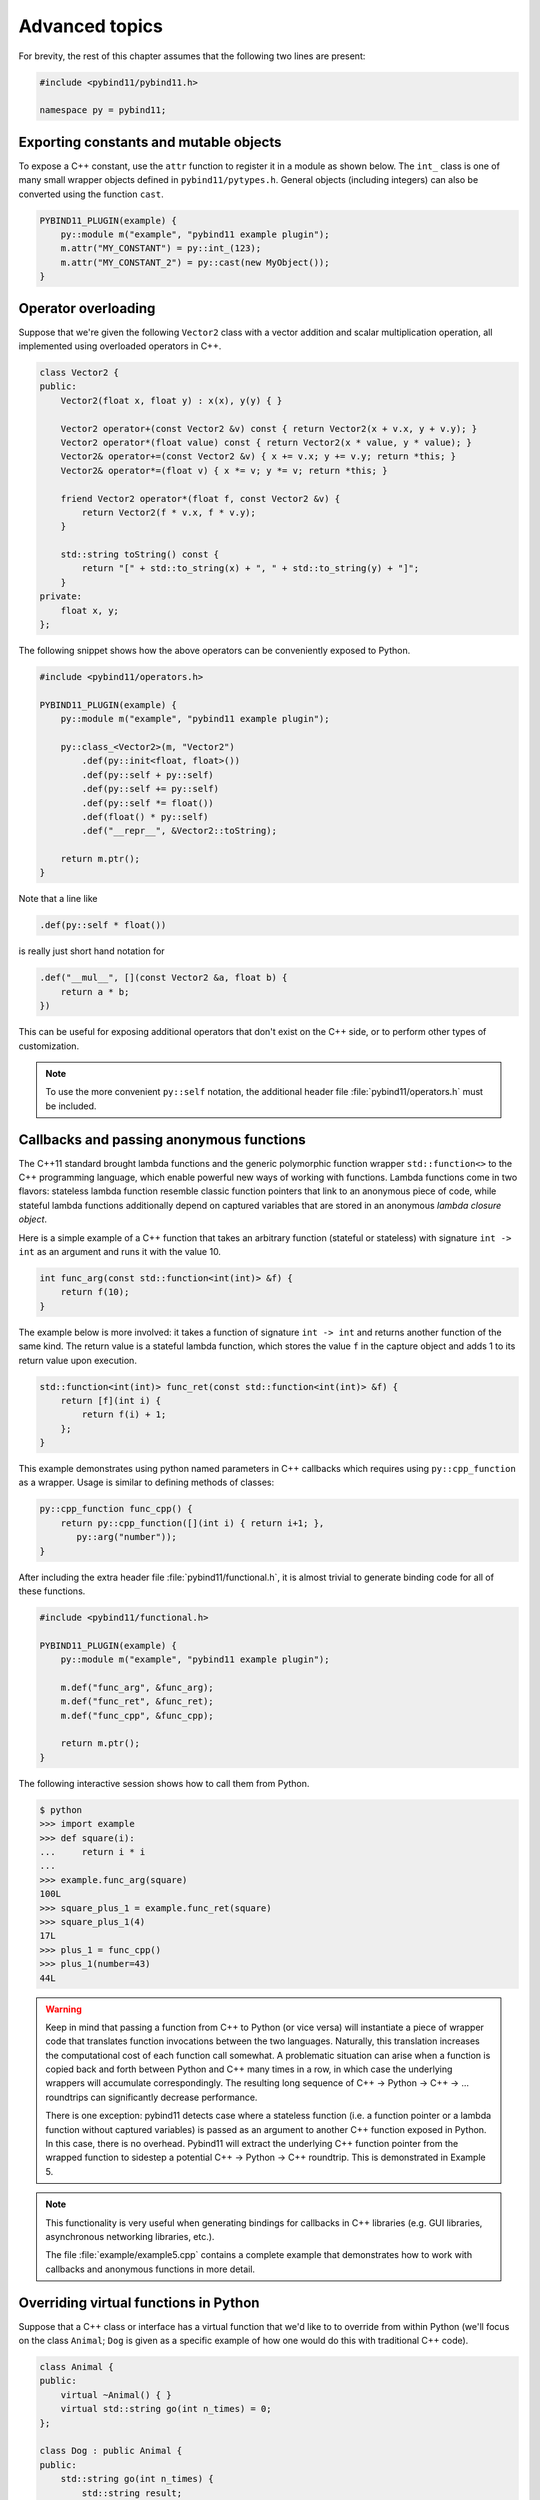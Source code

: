 .. _advanced:

Advanced topics
###############

For brevity, the rest of this chapter assumes that the following two lines are
present:

.. code-block:: cpp

    #include <pybind11/pybind11.h>

    namespace py = pybind11;

Exporting constants and mutable objects
=======================================

To expose a C++ constant, use the ``attr`` function to register it in a module
as shown below. The ``int_`` class is one of many small wrapper objects defined
in ``pybind11/pytypes.h``. General objects (including integers) can also be
converted using the function ``cast``.

.. code-block:: cpp

    PYBIND11_PLUGIN(example) {
        py::module m("example", "pybind11 example plugin");
        m.attr("MY_CONSTANT") = py::int_(123);
        m.attr("MY_CONSTANT_2") = py::cast(new MyObject());
    }

Operator overloading
====================

Suppose that we're given the following ``Vector2`` class with a vector addition
and scalar multiplication operation, all implemented using overloaded operators
in C++.

.. code-block:: cpp

    class Vector2 {
    public:
        Vector2(float x, float y) : x(x), y(y) { }

        Vector2 operator+(const Vector2 &v) const { return Vector2(x + v.x, y + v.y); }
        Vector2 operator*(float value) const { return Vector2(x * value, y * value); }
        Vector2& operator+=(const Vector2 &v) { x += v.x; y += v.y; return *this; }
        Vector2& operator*=(float v) { x *= v; y *= v; return *this; }

        friend Vector2 operator*(float f, const Vector2 &v) {
            return Vector2(f * v.x, f * v.y);
        }

        std::string toString() const {
            return "[" + std::to_string(x) + ", " + std::to_string(y) + "]";
        }
    private:
        float x, y;
    };

The following snippet shows how the above operators can be conveniently exposed
to Python.

.. code-block:: cpp

    #include <pybind11/operators.h>

    PYBIND11_PLUGIN(example) {
        py::module m("example", "pybind11 example plugin");

        py::class_<Vector2>(m, "Vector2")
            .def(py::init<float, float>())
            .def(py::self + py::self)
            .def(py::self += py::self)
            .def(py::self *= float())
            .def(float() * py::self)
            .def("__repr__", &Vector2::toString);

        return m.ptr();
    }

Note that a line like

.. code-block:: cpp

            .def(py::self * float())

is really just short hand notation for

.. code-block:: cpp

    .def("__mul__", [](const Vector2 &a, float b) {
        return a * b;
    })

This can be useful for exposing additional operators that don't exist on the
C++ side, or to perform other types of customization.

.. note::

    To use the more convenient ``py::self`` notation, the additional
    header file :file:`pybind11/operators.h` must be included.

.. seealso::

    The file :file:`example/example3.cpp` contains a complete example that
    demonstrates how to work with overloaded operators in more detail.

Callbacks and passing anonymous functions
=========================================

The C++11 standard brought lambda functions and the generic polymorphic
function wrapper ``std::function<>`` to the C++ programming language, which
enable powerful new ways of working with functions. Lambda functions come in
two flavors: stateless lambda function resemble classic function pointers that
link to an anonymous piece of code, while stateful lambda functions
additionally depend on captured variables that are stored in an anonymous
*lambda closure object*.

Here is a simple example of a C++ function that takes an arbitrary function
(stateful or stateless) with signature ``int -> int`` as an argument and runs
it with the value 10.

.. code-block:: cpp

    int func_arg(const std::function<int(int)> &f) {
        return f(10);
    }

The example below is more involved: it takes a function of signature ``int -> int``
and returns another function of the same kind. The return value is a stateful
lambda function, which stores the value ``f`` in the capture object and adds 1 to
its return value upon execution.

.. code-block:: cpp

    std::function<int(int)> func_ret(const std::function<int(int)> &f) {
        return [f](int i) {
            return f(i) + 1;
        };
    }

This example demonstrates using python named parameters in C++ callbacks which
requires using ``py::cpp_function`` as a wrapper. Usage is similar to defining
methods of classes:

.. code-block:: cpp

    py::cpp_function func_cpp() {
        return py::cpp_function([](int i) { return i+1; },
           py::arg("number"));
    }

After including the extra header file :file:`pybind11/functional.h`, it is almost
trivial to generate binding code for all of these functions.

.. code-block:: cpp

    #include <pybind11/functional.h>

    PYBIND11_PLUGIN(example) {
        py::module m("example", "pybind11 example plugin");

        m.def("func_arg", &func_arg);
        m.def("func_ret", &func_ret);
        m.def("func_cpp", &func_cpp);

        return m.ptr();
    }

The following interactive session shows how to call them from Python.

.. code-block:: pycon

    $ python
    >>> import example
    >>> def square(i):
    ...     return i * i
    ...
    >>> example.func_arg(square)
    100L
    >>> square_plus_1 = example.func_ret(square)
    >>> square_plus_1(4)
    17L
    >>> plus_1 = func_cpp()
    >>> plus_1(number=43)
    44L

.. warning::

    Keep in mind that passing a function from C++ to Python (or vice versa)
    will instantiate a piece of wrapper code that translates function
    invocations between the two languages. Naturally, this translation
    increases the computational cost of each function call somewhat. A
    problematic situation can arise when a function is copied back and forth
    between Python and C++ many times in a row, in which case the underlying
    wrappers will accumulate correspondingly. The resulting long sequence of
    C++ -> Python -> C++ -> ... roundtrips can significantly decrease
    performance.

    There is one exception: pybind11 detects case where a stateless function
    (i.e. a function pointer or a lambda function without captured variables)
    is passed as an argument to another C++ function exposed in Python. In this
    case, there is no overhead. Pybind11 will extract the underlying C++
    function pointer from the wrapped function to sidestep a potential C++ ->
    Python -> C++ roundtrip. This is demonstrated in Example 5.

.. note::

    This functionality is very useful when generating bindings for callbacks in
    C++ libraries (e.g. GUI libraries, asynchronous networking libraries, etc.).

    The file :file:`example/example5.cpp` contains a complete example that
    demonstrates how to work with callbacks and anonymous functions in more detail.

Overriding virtual functions in Python
======================================

Suppose that a C++ class or interface has a virtual function that we'd like to
to override from within Python (we'll focus on the class ``Animal``; ``Dog`` is
given as a specific example of how one would do this with traditional C++
code).

.. code-block:: cpp

    class Animal {
    public:
        virtual ~Animal() { }
        virtual std::string go(int n_times) = 0;
    };

    class Dog : public Animal {
    public:
        std::string go(int n_times) {
            std::string result;
            for (int i=0; i<n_times; ++i)
                result += "woof! ";
            return result;
        }
    };

Let's also suppose that we are given a plain function which calls the
function ``go()`` on an arbitrary ``Animal`` instance.

.. code-block:: cpp

    std::string call_go(Animal *animal) {
        return animal->go(3);
    }

Normally, the binding code for these classes would look as follows:

.. code-block:: cpp

    PYBIND11_PLUGIN(example) {
        py::module m("example", "pybind11 example plugin");

        py::class_<Animal> animal(m, "Animal");
        animal
            .def("go", &Animal::go);

        py::class_<Dog>(m, "Dog", animal)
            .def(py::init<>());

        m.def("call_go", &call_go);

        return m.ptr();
    }

However, these bindings are impossible to extend: ``Animal`` is not
constructible, and we clearly require some kind of "trampoline" that
redirects virtual calls back to Python.

Defining a new type of ``Animal`` from within Python is possible but requires a
helper class that is defined as follows:

.. code-block:: cpp

    class PyAnimal : public Animal {
    public:
        /* Inherit the constructors */
        using Animal::Animal;

        /* Trampoline (need one for each virtual function) */
        std::string go(int n_times) {
            PYBIND11_OVERLOAD_PURE(
                std::string, /* Return type */
                Animal,      /* Parent class */
                go,          /* Name of function */
                n_times      /* Argument(s) */
            );
        }
    };

The macro :func:`PYBIND11_OVERLOAD_PURE` should be used for pure virtual
functions, and :func:`PYBIND11_OVERLOAD` should be used for functions which have
a default implementation.

There are also two alternate macros :func:`PYBIND11_OVERLOAD_PURE_NAME` and
:func:`PYBIND11_OVERLOAD_NAME` which take a string-valued name argument
after the *Name of the function* slot. This is useful when the C++ and Python
versions of the function have different names, e.g. ``operator()`` vs ``__call__``.

The binding code also needs a few minor adaptations (highlighted):

.. code-block:: cpp
    :emphasize-lines: 4,6,7

    PYBIND11_PLUGIN(example) {
        py::module m("example", "pybind11 example plugin");

        py::class_<Animal, std::unique_ptr<Animal>, PyAnimal /* <--- trampoline*/> animal(m, "Animal");
        animal
            .def(py::init<>())
            .def("go", &Animal::go);

        py::class_<Dog>(m, "Dog", animal)
            .def(py::init<>());

        m.def("call_go", &call_go);

        return m.ptr();
    }

Importantly, pybind11 is made aware of the trampoline trampoline helper class
by specifying it as the *third* template argument to :class:`class_`. The
second argument with the unique pointer is simply the default holder type used
by pybind11. Following this, we are able to define a constructor as usual.

The Python session below shows how to override ``Animal::go`` and invoke it via
a virtual method call.

.. code-block:: pycon

    >>> from example import *
    >>> d = Dog()
    >>> call_go(d)
    u'woof! woof! woof! '
    >>> class Cat(Animal):
    ...     def go(self, n_times):
    ...             return "meow! " * n_times
    ...
    >>> c = Cat()
    >>> call_go(c)
    u'meow! meow! meow! '

Please take a look at the :ref:`macro_notes` before using this feature.

.. seealso::

    The file :file:`example/example12.cpp` contains a complete example that
    demonstrates how to override virtual functions using pybind11 in more
    detail.


.. _macro_notes:

General notes regarding convenience macros
==========================================

pybind11 provides a few convenience macros such as
:func:`PYBIND11_MAKE_OPAQUE` and :func:`PYBIND11_DECLARE_HOLDER_TYPE`, and
``PYBIND11_OVERLOAD_*``. Since these are "just" macros that are evaluated
in the preprocessor (which has no concept of types), they *will* get confused
by commas in a template argument such as ``PYBIND11_OVERLOAD(MyReturnValue<T1,
T2>, myFunc)``. In this case, the preprocessor assumes that the comma indicates
the beginnning of the next parameter. Use a ``typedef`` to bind the template to
another name and use it in the macro to avoid this problem.


Global Interpreter Lock (GIL)
=============================

The classes :class:`gil_scoped_release` and :class:`gil_scoped_acquire` can be
used to acquire and release the global interpreter lock in the body of a C++
function call. In this way, long-running C++ code can be parallelized using
multiple Python threads. Taking the previous section as an example, this could
be realized as follows (important changes highlighted):

.. code-block:: cpp
    :emphasize-lines: 8,9,33,34

    class PyAnimal : public Animal {
    public:
        /* Inherit the constructors */
        using Animal::Animal;

        /* Trampoline (need one for each virtual function) */
        std::string go(int n_times) {
            /* Acquire GIL before calling Python code */
            py::gil_scoped_acquire acquire;

            PYBIND11_OVERLOAD_PURE(
                std::string, /* Return type */
                Animal,      /* Parent class */
                go,          /* Name of function */
                n_times      /* Argument(s) */
            );
        }
    };

    PYBIND11_PLUGIN(example) {
        py::module m("example", "pybind11 example plugin");

        py::class_<Animal, std::unique_ptr<Animal>, PyAnimal> animal(m, "Animal");
        animal
            .def(py::init<>())
            .def("go", &Animal::go);

        py::class_<Dog>(m, "Dog", animal)
            .def(py::init<>());

        m.def("call_go", [](Animal *animal) -> std::string {
            /* Release GIL before calling into (potentially long-running) C++ code */
            py::gil_scoped_release release;
            return call_go(animal);
        });

        return m.ptr();
    }

Passing STL data structures
===========================

When including the additional header file :file:`pybind11/stl.h`, conversions
between ``std::vector<>``, ``std::list<>``, ``std::set<>``, and ``std::map<>``
and the Python ``list``, ``set`` and ``dict`` data structures are automatically
enabled. The types ``std::pair<>`` and ``std::tuple<>`` are already supported
out of the box with just the core :file:`pybind11/pybind11.h` header.

.. note::

    Arbitrary nesting of any of these types is supported.

.. seealso::

    The file :file:`example/example2.cpp` contains a complete example that
    demonstrates how to pass STL data types in more detail.

Binding sequence data types, iterators, the slicing protocol, etc.
==================================================================

Please refer to the supplemental example for details.

.. seealso::

    The file :file:`example/example6.cpp` contains a complete example that
    shows how to bind a sequence data type, including length queries
    (``__len__``), iterators (``__iter__``), the slicing protocol and other
    kinds of useful operations.

Return value policies
=====================

Python and C++ use wildly different ways of managing the memory and lifetime of
objects managed by them. This can lead to issues when creating bindings for
functions that return a non-trivial type. Just by looking at the type
information, it is not clear whether Python should take charge of the returned
value and eventually free its resources, or if this is handled on the C++ side.
For this reason, pybind11 provides a several `return value policy` annotations
that can be passed to the :func:`module::def` and :func:`class_::def`
functions. The default policy is :enum:`return_value_policy::automatic`.

.. tabularcolumns:: |p{0.5\textwidth}|p{0.45\textwidth}|

+--------------------------------------------------+----------------------------------------------------------------------------+
| Return value policy                              | Description                                                                |
+==================================================+============================================================================+
| :enum:`return_value_policy::automatic`           | This is the default return value policy, which falls back to the policy    |
|                                                  | :enum:`return_value_policy::take_ownership` when the return value is a     |
|                                                  | pointer. Otherwise, it uses :enum:`return_value::move` or                  |
|                                                  | :enum:`return_value::copy` for rvalue and lvalue references, respectively. |
|                                                  | See below for a description of what all of these different policies do.    |
+--------------------------------------------------+----------------------------------------------------------------------------+
| :enum:`return_value_policy::automatic_reference` | As above, but use policy :enum:`return_value_policy::reference` when the   |
|                                                  | return value is a pointer. This is the default conversion policy for       |
|                                                  | function arguments when calling Python functions manually from C++ code    |
|                                                  | (i.e. via handle::operator()). You probably won't need to use this.        |
+--------------------------------------------------+----------------------------------------------------------------------------+
| :enum:`return_value_policy::take_ownership`      | Reference an existing object (i.e. do not create a new copy) and take      |
|                                                  | ownership. Python will call the destructor and delete operator when the    |
|                                                  | object's reference count reaches zero. Undefined behavior ensues when the  |
|                                                  | C++ side does the same.                                                    |
+--------------------------------------------------+----------------------------------------------------------------------------+
| :enum:`return_value_policy::copy`                | Create a new copy of the returned object, which will be owned by Python.   |
|                                                  | This policy is comparably safe because the lifetimes of the two instances  |
|                                                  | are decoupled.                                                             |
+--------------------------------------------------+----------------------------------------------------------------------------+
| :enum:`return_value_policy::move`                | Use ``std::move`` to move the return value contents into a new instance    |
|                                                  | that will be owned by Python. This policy is comparably safe because the   |
|                                                  | lifetimes of the two instances (move source and destination) are decoupled.|
+--------------------------------------------------+----------------------------------------------------------------------------+
| :enum:`return_value_policy::reference`           | Reference an existing object, but do not take ownership. The C++ side is   |
|                                                  | responsible for managing the object's lifetime and deallocating it when    |
|                                                  | it is no longer used. Warning: undefined behavior will ensue when the C++  |
|                                                  | side deletes an object that is still referenced and used by Python.        |
+--------------------------------------------------+----------------------------------------------------------------------------+
| :enum:`return_value_policy::reference_internal`  | This policy only applies to methods and properties. It references the      |
|                                                  | object without taking ownership similar to the above                       |
|                                                  | :enum:`return_value_policy::reference` policy. In contrast to that policy, |
|                                                  | the function or property's implicit ``this`` argument (called the *parent*)|
|                                                  | is considered to be the the owner of the return value (the *child*).       |
|                                                  | pybind11 then couples the lifetime of the parent to the child via a        |
|                                                  | reference relationship that ensures that the parent cannot be garbage      |
|                                                  | collected while Python is still using the child. More advanced variations  |
|                                                  | of this scheme are also possible using combinations of                     |
|                                                  | :enum:`return_value_policy::reference` and the :class:`keep_alive` call    |
|                                                  | policy described next.                                                     |
+--------------------------------------------------+----------------------------------------------------------------------------+

The following example snippet shows a use case of the
:enum:`return_value_policy::reference_internal` policy.

.. code-block:: cpp

    class Example {
    public:
        Internal &get_internal() { return internal; }
    private:
        Internal internal;
    };

    PYBIND11_PLUGIN(example) {
        py::module m("example", "pybind11 example plugin");

        py::class_<Example>(m, "Example")
            .def(py::init<>())
            .def("get_internal", &Example::get_internal, "Return the internal data",
                                 py::return_value_policy::reference_internal);

        return m.ptr();
    }

.. warning::

    Code with invalid call policies might access unitialized memory or free
    data structures multiple times, which can lead to hard-to-debug
    non-determinism and segmentation faults, hence it is worth spending the
    time to understand all the different options in the table above.

    It is worth highlighting one common issue where a method (e.g. a getter)
    returns a reference (or pointer) to the first attribute of a class. In this
    case, the class and attribute will be located at the same address in
    memory, which pybind11 will recongnize and return the parent instance
    instead of creating a new Python object that represents the attribute.
    Here, the :enum:`return_value_policy::reference_internal` policy should be
    used rather than relying on the automatic one.

.. note::

    The next section on :ref:`call_policies` discusses *call policies* that can be
    specified *in addition* to a return value policy from the list above. Call
    policies indicate reference relationships that can involve both return values
    and parameters of functions.

.. note::

   As an alternative to elaborate call policies and lifetime management logic,
   consider using smart pointers (see the section on :ref:`smart_pointers` for
   details). Smart pointers can tell whether an object is still referenced from
   C++ or Python, which generally eliminates the kinds of inconsistencies that
   can lead to crashes or undefined behavior. For functions returning smart
   pointers, it is not necessary to specify a return value policy.

.. _call_policies:

Additional call policies
========================

In addition to the above return value policies, further `call policies` can be
specified to indicate dependencies between parameters. There is currently just
one policy named ``keep_alive<Nurse, Patient>``, which indicates that the
argument with index ``Patient`` should be kept alive at least until the
argument with index ``Nurse`` is freed by the garbage collector; argument
indices start at one, while zero refers to the return value. For methods, index
one refers to the implicit ``this`` pointer, while regular arguments begin at
index two. Arbitrarily many call policies can be specified.

Consider the following example: the binding code for a list append operation
that ties the lifetime of the newly added element to the underlying container
might be declared as follows:

.. code-block:: cpp

    py::class_<List>(m, "List")
        .def("append", &List::append, py::keep_alive<1, 2>());

.. note::

    ``keep_alive`` is analogous to the ``with_custodian_and_ward`` (if Nurse,
    Patient != 0) and ``with_custodian_and_ward_postcall`` (if Nurse/Patient ==
    0) policies from Boost.Python.

.. seealso::

    The file :file:`example/example13.cpp` contains a complete example that
    demonstrates using :class:`keep_alive` in more detail.

Implicit type conversions
=========================

Suppose that instances of two types ``A`` and ``B`` are used in a project, and
that an ``A`` can easily be converted into an instance of type ``B`` (examples of this
could be a fixed and an arbitrary precision number type).

.. code-block:: cpp

    py::class_<A>(m, "A")
        /// ... members ...

    py::class_<B>(m, "B")
        .def(py::init<A>())
        /// ... members ...

    m.def("func",
        [](const B &) { /* .... */ }
    );

To invoke the function ``func`` using a variable ``a`` containing an ``A``
instance, we'd have to write ``func(B(a))`` in Python. On the other hand, C++
will automatically apply an implicit type conversion, which makes it possible
to directly write ``func(a)``.

In this situation (i.e. where ``B`` has a constructor that converts from
``A``), the following statement enables similar implicit conversions on the
Python side:

.. code-block:: cpp

    py::implicitly_convertible<A, B>();

.. note::

    Implicit conversions from ``A`` to ``B`` only work when ``B`` is a custom
    data type that is exposed to Python via pybind11.

.. _static_properties:

Static properties
=================

The section on :ref:`properties` discussed the creation of instance properties
that are implemented in terms of C++ getters and setters.

Static properties can also be created in a similar way to expose getters and
setters of static class attributes. It is important to note that the implicit
``self`` argument also exists in this case and is used to pass the Python
``type`` subclass instance. This parameter will often not be needed by the C++
side, and the following example illustrates how to instantiate a lambda getter
function that ignores it:

.. code-block:: cpp

    py::class_<Foo>(m, "Foo")
        .def_property_readonly_static("foo", [](py::object /* self */) { return Foo(); });

Unique pointers
===============

Given a class ``Example`` with Python bindings, it's possible to return
instances wrapped in C++11 unique pointers, like so

.. code-block:: cpp

    std::unique_ptr<Example> create_example() { return std::unique_ptr<Example>(new Example()); }

.. code-block:: cpp

    m.def("create_example", &create_example);

In other words, there is nothing special that needs to be done. While returning
unique pointers in this way is allowed, it is *illegal* to use them as function
arguments. For instance, the following function signature cannot be processed
by pybind11.

.. code-block:: cpp

    void do_something_with_example(std::unique_ptr<Example> ex) { ... }

The above signature would imply that Python needs to give up ownership of an
object that is passed to this function, which is generally not possible (for
instance, the object might be referenced elsewhere).

.. _smart_pointers:

Smart pointers
==============

This section explains how to pass values that are wrapped in "smart" pointer
types with internal reference counting. For the simpler C++11 unique pointers,
refer to the previous section.

The binding generator for classes, :class:`class_`, takes an optional second
template type, which denotes a special *holder* type that is used to manage
references to the object. When wrapping a type named ``Type``, the default
value of this template parameter is ``std::unique_ptr<Type>``, which means that
the object is deallocated when Python's reference count goes to zero.

It is possible to switch to other types of reference counting wrappers or smart
pointers, which is useful in codebases that rely on them. For instance, the
following snippet causes ``std::shared_ptr`` to be used instead.

.. code-block:: cpp

    py::class_<Example, std::shared_ptr<Example> /* <- holder type */> obj(m, "Example");

Note that any particular class can only be associated with a single holder type.

To enable transparent conversions for functions that take shared pointers as an
argument or that return them, a macro invocation similar to the following must
be declared at the top level before any binding code:

.. code-block:: cpp

    PYBIND11_DECLARE_HOLDER_TYPE(T, std::shared_ptr<T>);

.. note::

    The first argument of :func:`PYBIND11_DECLARE_HOLDER_TYPE` should be a
    placeholder name that is used as a template parameter of the second
    argument. Thus, feel free to use any identifier, but use it consistently on
    both sides; also, don't use the name of a type that already exists in your
    codebase.

One potential stumbling block when using holder types is that they need to be
applied consistently. Can you guess what's broken about the following binding
code?

.. code-block:: cpp

    class Child { };

    class Parent {
    public:
       Parent() : child(std::make_shared<Child>()) { }
       Child *get_child() { return child.get(); }  /* Hint: ** DON'T DO THIS ** */
    private:
        std::shared_ptr<Child> child;
    };

    PYBIND11_PLUGIN(example) {
        py::module m("example");

        py::class_<Child, std::shared_ptr<Child>>(m, "Child");

        py::class_<Parent, std::shared_ptr<Parent>>(m, "Parent")
           .def(py::init<>())
           .def("get_child", &Parent::get_child);

        return m.ptr();
    }

The following Python code will cause undefined behavior (and likely a
segmentation fault).

.. code-block:: python

   from example import Parent
   print(Parent().get_child())

The problem is that ``Parent::get_child()`` returns a pointer to an instance of
``Child``, but the fact that this instance is already managed by
``std::shared_ptr<...>`` is lost when passing raw pointers. In this case,
pybind11 will create a second independent ``std::shared_ptr<...>`` that also
claims ownership of the pointer. In the end, the object will be freed **twice**
since these shared pointers have no way of knowing about each other.

There are two ways to resolve this issue:

1. For types that are managed by a smart pointer class, never use raw pointers
   in function arguments or return values. In other words: always consistently
   wrap pointers into their designated holder types (such as
   ``std::shared_ptr<...>``). In this case, the signature of ``get_child()``
   should be modified as follows:

.. code-block:: cpp

    std::shared_ptr<Child> get_child() { return child; }

2. Adjust the definition of ``Child`` by specifying
   ``std::enable_shared_from_this<T>`` (see cppreference_ for details) as a
   base class. This adds a small bit of information to ``Child`` that allows
   pybind11 to realize that there is already an existing
   ``std::shared_ptr<...>`` and communicate with it. In this case, the
   declaration of ``Child`` should look as follows:

.. _cppreference: http://en.cppreference.com/w/cpp/memory/enable_shared_from_this

.. code-block:: cpp

    class Child : public std::enable_shared_from_this<Child> { };


Please take a look at the :ref:`macro_notes` before using this feature.

.. seealso::

    The file :file:`example/example8.cpp` contains a complete example that
    demonstrates how to work with custom reference-counting holder types in
    more detail.

.. _custom_constructors:

Custom constructors
===================

The syntax for binding constructors was previously introduced, but it only
works when a constructor with the given parameters actually exists on the C++
side. To extend this to more general cases, let's take a look at what actually
happens under the hood: the following statement

.. code-block:: cpp

    py::class_<Example>(m, "Example")
        .def(py::init<int>());

is short hand notation for

.. code-block:: cpp

    py::class_<Example>(m, "Example")
        .def("__init__",
            [](Example &instance, int arg) {
                new (&instance) Example(arg);
            }
        );

In other words, :func:`init` creates an anonymous function that invokes an
in-place constructor. Memory allocation etc. is already take care of beforehand
within pybind11.

.. _catching_and_throwing_exceptions:

Catching and throwing exceptions
================================

When C++ code invoked from Python throws an ``std::exception``, it is
automatically converted into a Python ``Exception``. pybind11 defines multiple
special exception classes that will map to different types of Python
exceptions:

.. tabularcolumns:: |p{0.5\textwidth}|p{0.45\textwidth}|

+--------------------------------------+------------------------------+
|  C++ exception type                  |  Python exception type       |
+======================================+==============================+
| :class:`std::exception`              | ``RuntimeError``             |
+--------------------------------------+------------------------------+
| :class:`std::bad_alloc`              | ``MemoryError``              |
+--------------------------------------+------------------------------+
| :class:`std::domain_error`           | ``ValueError``               |
+--------------------------------------+------------------------------+
| :class:`std::invalid_argument`       | ``ValueError``               |
+--------------------------------------+------------------------------+
| :class:`std::length_error`           | ``ValueError``               |
+--------------------------------------+------------------------------+
| :class:`std::out_of_range`           | ``ValueError``               |
+--------------------------------------+------------------------------+
| :class:`std::range_error`            | ``ValueError``               |
+--------------------------------------+------------------------------+
| :class:`pybind11::stop_iteration`    | ``StopIteration`` (used to   |
|                                      | implement custom iterators)  |
+--------------------------------------+------------------------------+
| :class:`pybind11::index_error`       | ``IndexError`` (used to      |
|                                      | indicate out of bounds       |
|                                      | accesses in ``__getitem__``, |
|                                      | ``__setitem__``, etc.)       |
+--------------------------------------+------------------------------+
| :class:`pybind11::value_error`       | ``ValueError`` (used to      |
|                                      | indicate wrong value passed  |
|                                      | in ``container.remove(...)`` |
+--------------------------------------+------------------------------+
| :class:`pybind11::error_already_set` | Indicates that the Python    |
|                                      | exception flag has already   |
|                                      | been initialized             |
+--------------------------------------+------------------------------+

When a Python function invoked from C++ throws an exception, it is converted
into a C++ exception of type :class:`error_already_set` whose string payload
contains a textual summary.

There is also a special exception :class:`cast_error` that is thrown by
:func:`handle::call` when the input arguments cannot be converted to Python
objects.

Registering custom exception translators
========================================

If the default exception conversion policy described
:ref:`above <catching_and_throwing_exceptions>`
is insufficient, pybind11 also provides support for registering custom
exception translators.

The function ``register_exception_translator(translator)`` takes a stateless
callable (e.g. a function pointer or a lambda function without captured
variables) with the following call signature: ``void(std::exception_ptr)``.

When a C++ exception is thrown, registered exception translators are tried
in reverse order of registration (i.e. the last registered translator gets
a first shot at handling the exception).

Inside the translator, ``std::rethrow_exception`` should be used within
a try block to re-throw the exception. A catch clause can then use
``PyErr_SetString`` to set a Python exception as demonstrated
in :file:`example19.cpp``.

This example also demonstrates how to create custom exception types
with ``py::exception``.

The following example demonstrates this for a hypothetical exception class
``MyCustomException``:

.. code-block:: cpp

    py::register_exception_translator([](std::exception_ptr p) {
        try {
            if (p) std::rethrow_exception(p);
        } catch (const MyCustomException &e) {
            PyErr_SetString(PyExc_RuntimeError, e.what());
        }
    });

Multiple exceptions can be handled by a single translator. If the exception is
not caught by the current translator, the previously registered one gets a
chance.

If none of the registered exception translators is able to handle the
exception, it is handled by the default converter as described in the previous
section.

.. note::

    You must either call ``PyErr_SetString`` for every exception caught in a
    custom exception translator. Failure to do so will cause Python to crash
    with ``SystemError: error return without exception set``.

    Exceptions that you do not plan to handle should simply not be caught.

    You may also choose to explicity (re-)throw the exception to delegate it to
    the other existing exception translators.

    The ``py::exception`` wrapper for creating custom exceptions cannot (yet)
    be used as a ``py::base``.

.. _opaque:

Treating STL data structures as opaque objects
==============================================

pybind11 heavily relies on a template matching mechanism to convert parameters
and return values that are constructed from STL data types such as vectors,
linked lists, hash tables, etc. This even works in a recursive manner, for
instance to deal with lists of hash maps of pairs of elementary and custom
types, etc.

However, a fundamental limitation of this approach is that internal conversions
between Python and C++ types involve a copy operation that prevents
pass-by-reference semantics. What does this mean?

Suppose we bind the following function

.. code-block:: cpp

    void append_1(std::vector<int> &v) {
       v.push_back(1);
    }

and call it from Python, the following happens:

.. code-block:: pycon

   >>> v = [5, 6]
   >>> append_1(v)
   >>> print(v)
   [5, 6]

As you can see, when passing STL data structures by reference, modifications
are not propagated back the Python side. A similar situation arises when
exposing STL data structures using the ``def_readwrite`` or ``def_readonly``
functions:

.. code-block:: cpp

    /* ... definition ... */

    class MyClass {
        std::vector<int> contents;
    };

    /* ... binding code ... */

    py::class_<MyClass>(m, "MyClass")
        .def(py::init<>)
        .def_readwrite("contents", &MyClass::contents);

In this case, properties can be read and written in their entirety. However, an
``append`` operaton involving such a list type has no effect:

.. code-block:: pycon

   >>> m = MyClass()
   >>> m.contents = [5, 6]
   >>> print(m.contents)
   [5, 6]
   >>> m.contents.append(7)
   >>> print(m.contents)
   [5, 6]

To deal with both of the above situations, pybind11 provides a macro named
``PYBIND11_MAKE_OPAQUE(T)`` that disables the template-based conversion
machinery of types, thus rendering them *opaque*. The contents of opaque
objects are never inspected or extracted, hence they can be passed by
reference. For instance, to turn ``std::vector<int>`` into an opaque type, add
the declaration

.. code-block:: cpp

    PYBIND11_MAKE_OPAQUE(std::vector<int>);

before any binding code (e.g. invocations to ``class_::def()``, etc.). This
macro must be specified at the top level, since instantiates a partial template
overload. If your binding code consists of multiple compilation units, it must
be present in every file preceding any usage of ``std::vector<int>``. Opaque
types must also have a corresponding ``class_`` declaration to associate them
with a name in Python, and to define a set of available operations:

.. code-block:: cpp

    py::class_<std::vector<int>>(m, "IntVector")
        .def(py::init<>())
        .def("clear", &std::vector<int>::clear)
        .def("pop_back", &std::vector<int>::pop_back)
        .def("__len__", [](const std::vector<int> &v) { return v.size(); })
        .def("__iter__", [](std::vector<int> &v) {
           return py::make_iterator(v.begin(), v.end());
        }, py::keep_alive<0, 1>()) /* Keep vector alive while iterator is used */
        // ....

Please take a look at the :ref:`macro_notes` before using this feature.

.. seealso::

    The file :file:`example/example14.cpp` contains a complete example that
    demonstrates how to create and expose opaque types using pybind11 in more
    detail.

.. _eigen:

Transparent conversion of dense and sparse Eigen data types
===========================================================

Eigen [#f1]_ is C++ header-based library for dense and sparse linear algebra. Due to
its popularity and widespread adoption, pybind11 provides transparent
conversion support between Eigen and Scientific Python linear algebra data types.

Specifically, when including the optional header file :file:`pybind11/eigen.h`,
pybind11 will automatically and transparently convert

1. Static and dynamic Eigen dense vectors and matrices to instances of
   ``numpy.ndarray`` (and vice versa).

1. Eigen sparse vectors and matrices to instances of
   ``scipy.sparse.csr_matrix``/``scipy.sparse.csc_matrix`` (and vice versa).

This makes it possible to bind most kinds of functions that rely on these types.
One major caveat are functions that take Eigen matrices *by reference* and modify
them somehow, in which case the information won't be propagated to the caller.

.. code-block:: cpp

    /* The Python bindings of this function won't replicate
       the intended effect of modifying the function argument */
    void scale_by_2(Eigen::Vector3f &v) {
       v *= 2;
    }

To see why this is, refer to the section on :ref:`opaque` (although that
section specifically covers STL data types, the underlying issue is the same).
The next two sections discuss an efficient alternative for exposing the
underlying native Eigen types as opaque objects in a way that still integrates
with NumPy and SciPy.

.. [#f1] http://eigen.tuxfamily.org

.. seealso::

    The file :file:`example/eigen.cpp` contains a complete example that
    shows how to pass Eigen sparse and dense data types in more detail.

Buffer protocol
===============

Python supports an extremely general and convenient approach for exchanging
data between plugin libraries. Types can expose a buffer view [#f2]_, which
provides fast direct access to the raw internal data representation. Suppose we
want to bind the following simplistic Matrix class:

.. code-block:: cpp

    class Matrix {
    public:
        Matrix(size_t rows, size_t cols) : m_rows(rows), m_cols(cols) {
            m_data = new float[rows*cols];
        }
        float *data() { return m_data; }
        size_t rows() const { return m_rows; }
        size_t cols() const { return m_cols; }
    private:
        size_t m_rows, m_cols;
        float *m_data;
    };

The following binding code exposes the ``Matrix`` contents as a buffer object,
making it possible to cast Matrices into NumPy arrays. It is even possible to
completely avoid copy operations with Python expressions like
``np.array(matrix_instance, copy = False)``.

.. code-block:: cpp

    py::class_<Matrix>(m, "Matrix")
       .def_buffer([](Matrix &m) -> py::buffer_info {
            return py::buffer_info(
                m.data(),                            /* Pointer to buffer */
                sizeof(float),                       /* Size of one scalar */
                py::format_descriptor<float>::value, /* Python struct-style format descriptor */
                2,                                   /* Number of dimensions */
                { m.rows(), m.cols() },              /* Buffer dimensions */
                { sizeof(float) * m.rows(),          /* Strides (in bytes) for each index */
                  sizeof(float) }
            );
        });

The snippet above binds a lambda function, which can create ``py::buffer_info``
description records on demand describing a given matrix. The contents of
``py::buffer_info`` mirror the Python buffer protocol specification.

.. code-block:: cpp

    struct buffer_info {
        void *ptr;
        size_t itemsize;
        std::string format;
        int ndim;
        std::vector<size_t> shape;
        std::vector<size_t> strides;
    };

To create a C++ function that can take a Python buffer object as an argument,
simply use the type ``py::buffer`` as one of its arguments. Buffers can exist
in a great variety of configurations, hence some safety checks are usually
necessary in the function body. Below, you can see an basic example on how to
define a custom constructor for the Eigen double precision matrix
(``Eigen::MatrixXd``) type, which supports initialization from compatible
buffer objects (e.g. a NumPy matrix).

.. code-block:: cpp

    /* Bind MatrixXd (or some other Eigen type) to Python */
    typedef Eigen::MatrixXd Matrix;

    typedef Matrix::Scalar Scalar;
    constexpr bool rowMajor = Matrix::Flags & Eigen::RowMajorBit;

    py::class_<Matrix>(m, "Matrix")
        .def("__init__", [](Matrix &m, py::buffer b) {
            typedef Eigen::Stride<Eigen::Dynamic, Eigen::Dynamic> Strides;

            /* Request a buffer descriptor from Python */
            py::buffer_info info = b.request();

            /* Some sanity checks ... */
            if (info.format != py::format_descriptor<Scalar>::value)
                throw std::runtime_error("Incompatible format: expected a double array!");

            if (info.ndim != 2)
                throw std::runtime_error("Incompatible buffer dimension!");

            auto strides = Strides(
                info.strides[rowMajor ? 0 : 1] / sizeof(Scalar),
                info.strides[rowMajor ? 1 : 0] / sizeof(Scalar));

            auto map = Eigen::Map<Matrix, 0, Strides>(
                static_cat<Scalar *>(info.ptr), info.shape[0], info.shape[1], strides);

            new (&m) Matrix(map);
        });

For reference, the ``def_buffer()`` call for this Eigen data type should look
as follows:

.. code-block:: cpp

    .def_buffer([](Matrix &m) -> py::buffer_info {
        return py::buffer_info(
            m.data(),                /* Pointer to buffer */
            sizeof(Scalar),          /* Size of one scalar */
            /* Python struct-style format descriptor */
            py::format_descriptor<Scalar>::value,
            /* Number of dimensions */
            2,
            /* Buffer dimensions */
            { (size_t) m.rows(),
              (size_t) m.cols() },
            /* Strides (in bytes) for each index */
            { sizeof(Scalar) * (rowMajor ? m.cols() : 1),
              sizeof(Scalar) * (rowMajor ? 1 : m.rows()) }
        );
     })

For a much easier approach of binding Eigen types (although with some
limitations), refer to the section on :ref:`eigen`.

.. seealso::

    The file :file:`example/example7.cpp` contains a complete example that
    demonstrates using the buffer protocol with pybind11 in more detail.

.. [#f2] http://docs.python.org/3/c-api/buffer.html

NumPy support
=============

By exchanging ``py::buffer`` with ``py::array`` in the above snippet, we can
restrict the function so that it only accepts NumPy arrays (rather than any
type of Python object satisfying the buffer protocol).

In many situations, we want to define a function which only accepts a NumPy
array of a certain data type. This is possible via the ``py::array_t<T>``
template. For instance, the following function requires the argument to be a
NumPy array containing double precision values.

.. code-block:: cpp

    void f(py::array_t<double> array);

When it is invoked with a different type (e.g. an integer or a list of
integers), the binding code will attempt to cast the input into a NumPy array
of the requested type. Note that this feature requires the
:file:``pybind11/numpy.h`` header to be included.

Data in NumPy arrays is not guaranteed to packed in a dense manner;
furthermore, entries can be separated by arbitrary column and row strides.
Sometimes, it can be useful to require a function to only accept dense arrays
using either the C (row-major) or Fortran (column-major) ordering. This can be
accomplished via a second template argument with values ``py::array::c_style``
or ``py::array::f_style``.

.. code-block:: cpp

    void f(py::array_t<double, py::array::c_style | py::array::forcecast> array);

The ``py::array::forcecast`` argument is the default value of the second
template paramenter, and it ensures that non-conforming arguments are converted
into an array satisfying the specified requirements instead of trying the next
function overload.

Vectorizing functions
=====================

Suppose we want to bind a function with the following signature to Python so
that it can process arbitrary NumPy array arguments (vectors, matrices, general
N-D arrays) in addition to its normal arguments:

.. code-block:: cpp

    double my_func(int x, float y, double z);

After including the ``pybind11/numpy.h`` header, this is extremely simple:

.. code-block:: cpp

    m.def("vectorized_func", py::vectorize(my_func));

Invoking the function like below causes 4 calls to be made to ``my_func`` with
each of the array elements. The significant advantage of this compared to
solutions like ``numpy.vectorize()`` is that the loop over the elements runs
entirely on the C++ side and can be crunched down into a tight, optimized loop
by the compiler. The result is returned as a NumPy array of type
``numpy.dtype.float64``.

.. code-block:: pycon

    >>> x = np.array([[1, 3],[5, 7]])
    >>> y = np.array([[2, 4],[6, 8]])
    >>> z = 3
    >>> result = vectorized_func(x, y, z)

The scalar argument ``z`` is transparently replicated 4 times.  The input
arrays ``x`` and ``y`` are automatically converted into the right types (they
are of type  ``numpy.dtype.int64`` but need to be ``numpy.dtype.int32`` and
``numpy.dtype.float32``, respectively)

Sometimes we might want to explicitly exclude an argument from the vectorization
because it makes little sense to wrap it in a NumPy array. For instance,
suppose the function signature was

.. code-block:: cpp

    double my_func(int x, float y, my_custom_type *z);

This can be done with a stateful Lambda closure:

.. code-block:: cpp

    // Vectorize a lambda function with a capture object (e.g. to exclude some arguments from the vectorization)
    m.def("vectorized_func",
        [](py::array_t<int> x, py::array_t<float> y, my_custom_type *z) {
            auto stateful_closure = [z](int x, float y) { return my_func(x, y, z); };
            return py::vectorize(stateful_closure)(x, y);
        }
    );

In cases where the computation is too complicated to be reduced to
``vectorize``, it will be necessary to create and access the buffer contents
manually. The following snippet contains a complete example that shows how this
works (the code is somewhat contrived, since it could have been done more
simply using ``vectorize``).

.. code-block:: cpp

    #include <pybind11/pybind11.h>
    #include <pybind11/numpy.h>

    namespace py = pybind11;

    py::array_t<double> add_arrays(py::array_t<double> input1, py::array_t<double> input2) {
        auto buf1 = input1.request(), buf2 = input2.request();

        if (buf1.ndim != 1 || buf2.ndim != 1)
            throw std::runtime_error("Number of dimensions must be one");

        if (buf1.shape[0] != buf2.shape[0])
            throw std::runtime_error("Input shapes must match");

        auto result = py::array(py::buffer_info(
            nullptr,            /* Pointer to data (nullptr -> ask NumPy to allocate!) */
            sizeof(double),     /* Size of one item */
            py::format_descriptor<double>::value(), /* Buffer format */
            buf1.ndim,          /* How many dimensions? */
            { buf1.shape[0] },  /* Number of elements for each dimension */
            { sizeof(double) }  /* Strides for each dimension */
        ));

        auto buf3 = result.request();

        double *ptr1 = (double *) buf1.ptr,
               *ptr2 = (double *) buf2.ptr,
               *ptr3 = (double *) buf3.ptr;

        for (size_t idx = 0; idx < buf1.shape[0]; idx++)
            ptr3[idx] = ptr1[idx] + ptr2[idx];

        return result;
    }

    PYBIND11_PLUGIN(test) {
        py::module m("test");
        m.def("add_arrays", &add_arrays, "Add two NumPy arrays");
        return m.ptr();
    }

.. seealso::

    The file :file:`example/example10.cpp` contains a complete example that
    demonstrates using :func:`vectorize` in more detail.

Functions taking Python objects as arguments
============================================

pybind11 exposes all major Python types using thin C++ wrapper classes. These
wrapper classes can also be used as parameters of functions in bindings, which
makes it possible to directly work with native Python types on the C++ side.
For instance, the following statement iterates over a Python ``dict``:

.. code-block:: cpp

    void print_dict(py::dict dict) {
        /* Easily interact with Python types */
        for (auto item : dict)
            std::cout << "key=" << item.first << ", "
                      << "value=" << item.second << std::endl;
    }

Available types include :class:`handle`, :class:`object`, :class:`bool_`,
:class:`int_`, :class:`float_`, :class:`str`, :class:`bytes`, :class:`tuple`,
:class:`list`, :class:`dict`, :class:`slice`, :class:`none`, :class:`capsule`,
:class:`iterable`, :class:`iterator`, :class:`function`, :class:`buffer`,
:class:`array`, and :class:`array_t`.

In this kind of mixed code, it is often necessary to convert arbitrary C++
types to Python, which can be done using :func:`cast`:

.. code-block:: cpp

    MyClass *cls = ..;
    py::object obj = py::cast(cls);

The reverse direction uses the following syntax:

.. code-block:: cpp

    py::object obj = ...;
    MyClass *cls = obj.cast<MyClass *>();

When conversion fails, both directions throw the exception :class:`cast_error`.
It is also possible to call python functions via ``operator()``.

.. code-block:: cpp

    py::function f = <...>;
    py::object result_py = f(1234, "hello", some_instance);
    MyClass &result = result_py.cast<MyClass>();

The special ``f(*args)`` and ``f(*args, **kwargs)`` syntax is also supported to
supply arbitrary argument and keyword lists, although these cannot be mixed
with other parameters.

.. code-block:: cpp

    py::function f = <...>;
    py::tuple args = py::make_tuple(1234);
    py::dict kwargs;
    kwargs["y"] = py::cast(5678);
    py::object result = f(*args, **kwargs);

.. seealso::

    The file :file:`example/example2.cpp` contains a complete example that
    demonstrates passing native Python types in more detail. The file
    :file:`example/example11.cpp` discusses usage of ``args`` and ``kwargs``.

Default arguments revisited
===========================

The section on :ref:`default_args` previously discussed basic usage of default
arguments using pybind11. One noteworthy aspect of their implementation is that
default arguments are converted to Python objects right at declaration time.
Consider the following example:

.. code-block:: cpp

    py::class_<MyClass>("MyClass")
        .def("myFunction", py::arg("arg") = SomeType(123));

In this case, pybind11 must already be set up to deal with values of the type
``SomeType`` (via a prior instantiation of ``py::class_<SomeType>``), or an
exception will be thrown.

Another aspect worth highlighting is that the "preview" of the default argument
in the function signature is generated using the object's ``__repr__`` method.
If not available, the signature may not be very helpful, e.g.:

.. code-block:: pycon

    FUNCTIONS
    ...
    |  myFunction(...)
    |      Signature : (MyClass, arg : SomeType = <SomeType object at 0x101b7b080>) -> NoneType
    ...

The first way of addressing this is by defining ``SomeType.__repr__``.
Alternatively, it is possible to specify the human-readable preview of the
default argument manually using the ``arg_t`` notation:

.. code-block:: cpp

    py::class_<MyClass>("MyClass")
        .def("myFunction", py::arg_t<SomeType>("arg", SomeType(123), "SomeType(123)"));

Sometimes it may be necessary to pass a null pointer value as a default
argument. In this case, remember to cast it to the underlying type in question,
like so:

.. code-block:: cpp

    py::class_<MyClass>("MyClass")
        .def("myFunction", py::arg("arg") = (SomeType *) nullptr);

Binding functions that accept arbitrary numbers of arguments and keywords arguments
===================================================================================

Python provides a useful mechanism to define functions that accept arbitrary
numbers of arguments and keyword arguments:

.. code-block:: cpp

   def generic(*args, **kwargs):
       # .. do something with args and kwargs

Such functions can also be created using pybind11:

.. code-block:: cpp

   void generic(py::args args, py::kwargs kwargs) {
       /// .. do something with args
       if (kwargs)
           /// .. do something with kwargs
   }

   /// Binding code
   m.def("generic", &generic);

(See ``example/example11.cpp``). The class ``py::args`` derives from
``py::list`` and ``py::kwargs`` derives from ``py::dict`` Note that the
``kwargs`` argument is invalid if no keyword arguments were actually provided.
Please refer to the other examples for details on how to iterate over these,
and on how to cast their entries into C++ objects.

Partitioning code over multiple extension modules
=================================================

It's straightforward to split binding code over multiple extension modules,
while referencing types that are declared elsewhere. Everything "just" works
without any special precautions. One exception to this rule occurs when
extending a type declared in another extension module. Recall the basic example
from Section :ref:`inheritance`.

.. code-block:: cpp

    py::class_<Pet> pet(m, "Pet");
    pet.def(py::init<const std::string &>())
       .def_readwrite("name", &Pet::name);

    py::class_<Dog>(m, "Dog", pet /* <- specify parent */)
        .def(py::init<const std::string &>())
        .def("bark", &Dog::bark);

Suppose now that ``Pet`` bindings are defined in a module named ``basic``,
whereas the ``Dog`` bindings are defined somewhere else. The challenge is of
course that the variable ``pet`` is not available anymore though it is needed
to indicate the inheritance relationship to the constructor of ``class_<Dog>``.
However, it can be acquired as follows:

.. code-block:: cpp

    py::object pet = (py::object) py::module::import("basic").attr("Pet");

    py::class_<Dog>(m, "Dog", pet)
        .def(py::init<const std::string &>())
        .def("bark", &Dog::bark);

Alternatively, we can rely on the ``base`` tag, which performs an automated
lookup of the corresponding Python type. However, this also requires invoking
the ``import`` function once to ensure that the pybind11 binding code of the
module ``basic`` has been executed.

.. code-block:: cpp

    py::module::import("basic");

    py::class_<Dog>(m, "Dog", py::base<Pet>())
        .def(py::init<const std::string &>())
        .def("bark", &Dog::bark);

Naturally, both methods will fail when there are cyclic dependencies.

Note that compiling code which has its default symbol visibility set to
*hidden* (e.g. via the command line flag ``-fvisibility=hidden`` on GCC/Clang) can interfere with the
ability to access types defined in another extension module. Workarounds
include changing the global symbol visibility (not recommended, because it will
lead unnecessarily large binaries) or manually exporting types that are
accessed by multiple extension modules:

.. code-block:: cpp

    #ifdef _WIN32
    #  define EXPORT_TYPE __declspec(dllexport)
    #else
    #  define EXPORT_TYPE __attribute__ ((visibility("default")))
    #endif

    class EXPORT_TYPE Dog : public Animal {
        ...
    };


Pickling support
================

Python's ``pickle`` module provides a powerful facility to serialize and
de-serialize a Python object graph into a binary data stream. To pickle and
unpickle C++ classes using pybind11, two additional functions must be provided.
Suppose the class in question has the following signature:

.. code-block:: cpp

    class Pickleable {
    public:
        Pickleable(const std::string &value) : m_value(value) { }
        const std::string &value() const { return m_value; }

        void setExtra(int extra) { m_extra = extra; }
        int extra() const { return m_extra; }
    private:
        std::string m_value;
        int m_extra = 0;
    };

The binding code including the requisite ``__setstate__`` and ``__getstate__`` methods [#f3]_
looks as follows:

.. code-block:: cpp

    py::class_<Pickleable>(m, "Pickleable")
        .def(py::init<std::string>())
        .def("value", &Pickleable::value)
        .def("extra", &Pickleable::extra)
        .def("setExtra", &Pickleable::setExtra)
        .def("__getstate__", [](const Pickleable &p) {
            /* Return a tuple that fully encodes the state of the object */
            return py::make_tuple(p.value(), p.extra());
        })
        .def("__setstate__", [](Pickleable &p, py::tuple t) {
            if (t.size() != 2)
                throw std::runtime_error("Invalid state!");

            /* Invoke the in-place constructor. Note that this is needed even
               when the object just has a trivial default constructor */
            new (&p) Pickleable(t[0].cast<std::string>());

            /* Assign any additional state */
            p.setExtra(t[1].cast<int>());
        });

An instance can now be pickled as follows:

.. code-block:: python

    try:
        import cPickle as pickle  # Use cPickle on Python 2.7
    except ImportError:
        import pickle

    p = Pickleable("test_value")
    p.setExtra(15)
    data = pickle.dumps(p, 2)

Note that only the cPickle module is supported on Python 2.7. The second
argument to ``dumps`` is also crucial: it selects the pickle protocol version
2, since the older version 1 is not supported. Newer versions are also fine—for
instance, specify ``-1`` to always use the latest available version. Beware:
failure to follow these instructions will cause important pybind11 memory
allocation routines to be skipped during unpickling, which will likely lead to
memory corruption and/or segmentation faults.

.. seealso::

    The file :file:`example/example15.cpp` contains a complete example that
    demonstrates how to pickle and unpickle types using pybind11 in more detail.

.. [#f3] http://docs.python.org/3/library/pickle.html#pickling-class-instances

Generating documentation using Sphinx
=====================================

Sphinx [#f4]_ has the ability to inspect the signatures and documentation
strings in pybind11-based extension modules to automatically generate beautiful
documentation in a variety formats. The python_example repository [#f5]_ contains a
simple example repository which uses this approach.

There are two potential gotchas when using this approach: first, make sure that
the resulting strings do not contain any :kbd:`TAB` characters, which break the
docstring parsing routines. You may want to use C++11 raw string literals,
which are convenient for multi-line comments. Conveniently, any excess
indentation will be automatically be removed by Sphinx. However, for this to
work, it is important that all lines are indented consistently, i.e.:

.. code-block:: cpp

    // ok
    m.def("foo", &foo, R"mydelimiter(
        The foo function

        Parameters
        ----------
    )mydelimiter");

    // *not ok*
    m.def("foo", &foo, R"mydelimiter(The foo function

        Parameters
        ----------
    )mydelimiter");

.. [#f4] http://www.sphinx-doc.org
.. [#f5] http://github.com/pybind/python_example

Evaluating Python expressions from strings and files
====================================================

pybind11 provides the :func:`eval` and :func:`eval_file` functions to evaluate
Python expressions and statements. The following example illustrates how they
can be used.

Both functions accept a template parameter that describes how the argument
should be interpreted. Possible choices include ``eval_expr`` (isolated
expression), ``eval_single_statement`` (a single statement, return value is
always ``none``), and ``eval_statements`` (sequence of statements, return value
is always ``none``).

.. code-block:: cpp

    // At beginning of file
    #include <pybind11/eval.h>

    ...

    // Evaluate in scope of main module
    py::object scope = py::module::import("__main__").attr("__dict__");

    // Evaluate an isolated expression
    int result = py::eval("my_variable + 10", scope).cast<int>();

    // Evaluate a sequence of statements
    py::eval<py::eval_statements>(
        "print('Hello')\n"
        "print('world!');",
        scope);

    // Evaluate the statements in an separate Python file on disk
    py::eval_file("script.py", scope);

